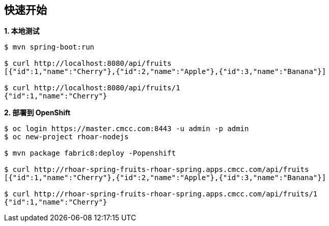 == 快速开始

[source, text]
.*1. 本地测试*
----
$ mvn spring-boot:run

$ curl http://localhost:8080/api/fruits
[{"id":1,"name":"Cherry"},{"id":2,"name":"Apple"},{"id":3,"name":"Banana"}]

$ curl http://localhost:8080/api/fruits/1
{"id":1,"name":"Cherry"}
----

[source, text]
.*2. 部署到 OpenShift*
----
$ oc login https://master.cmcc.com:8443 -u admin -p admin
$ oc new-project rhoar-nodejs

$ mvn package fabric8:deploy -Popenshift

$ curl http://rhoar-spring-fruits-rhoar-spring.apps.cmcc.com/api/fruits
[{"id":1,"name":"Cherry"},{"id":2,"name":"Apple"},{"id":3,"name":"Banana"}]

$ curl http://rhoar-spring-fruits-rhoar-spring.apps.cmcc.com/api/fruits/1
{"id":1,"name":"Cherry"}
----

